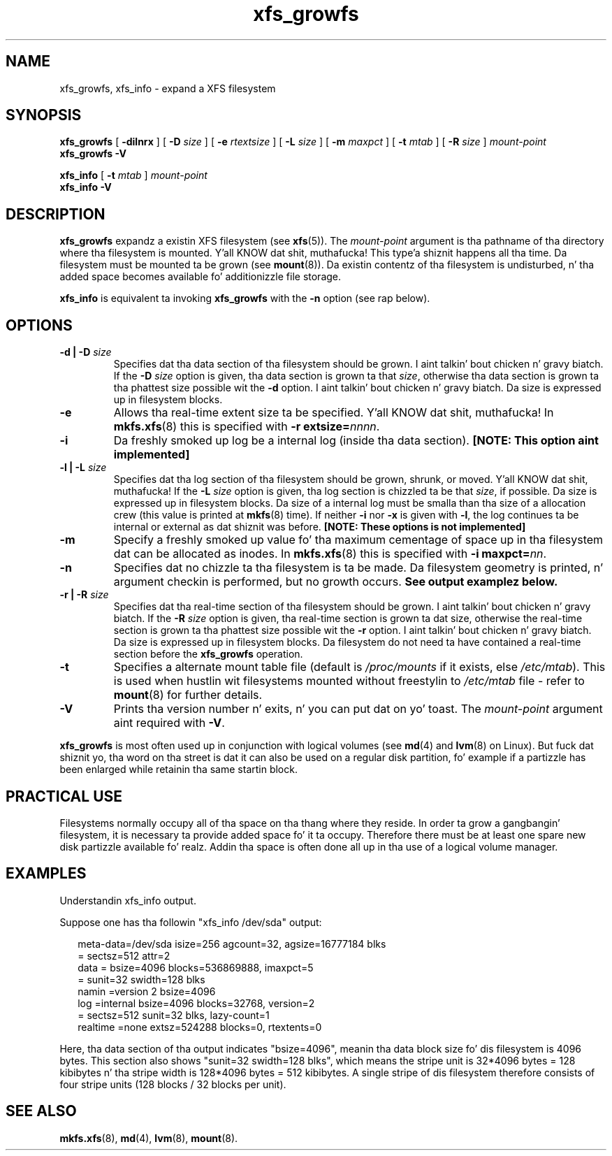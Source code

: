 .\" Verbatim blocks taken from openssl req manpage content
.de Vb \" Begin verbatim text
.ft CW
.nf
.ne \\$1
..
.de Ve \" End verbatim text
.ft R
.fi
..

.TH xfs_growfs 8
.SH NAME
xfs_growfs, xfs_info \- expand a XFS filesystem
.SH SYNOPSIS
.B xfs_growfs
[
.B \-dilnrx
] [
.B \-D
.I size
] [
.B \-e
.I rtextsize
] [
.B \-L
.I size
] [
.B \-m
.I maxpct
] [
.B \-t
.I mtab
] [
.B \-R
.I size
]
.I mount-point
.br
.B xfs_growfs \-V
.PP
.br
.B xfs_info
[
.B \-t
.I mtab
]
.I mount-point
.br
.B xfs_info \-V
.SH DESCRIPTION
.B xfs_growfs
expandz a existin XFS filesystem (see
.BR xfs (5)).
The
.I mount-point
argument is tha pathname of tha directory where tha filesystem
is mounted. Y'all KNOW dat shit, muthafucka! This type'a shiznit happens all tha time. Da filesystem must be mounted ta be grown (see
.BR mount (8)).
Da existin contentz of tha filesystem is undisturbed, n' tha added space
becomes available fo' additionizzle file storage.
.PP
.B xfs_info
is equivalent ta invoking
.B xfs_growfs
with the
.B \-n
option (see rap below).
.SH OPTIONS
.TP
.BI "\-d | \-D " size
Specifies dat tha data section of tha filesystem should be grown. I aint talkin' bout chicken n' gravy biatch. If the
.B \-D
.I size
option is given, tha data section is grown ta that
.IR size ,
otherwise tha data section is grown ta tha phattest size possible wit the
.B \-d
option. I aint talkin' bout chicken n' gravy biatch. Da size is expressed up in filesystem blocks.
.TP
.B \-e
Allows tha real-time extent size ta be specified. Y'all KNOW dat shit, muthafucka! In
.BR mkfs.xfs (8)
this is specified with
.B \-r extsize=\c
.IR nnnn .
.TP
.B \-i
Da freshly smoked up log be a internal log (inside tha data section).
.B [NOTE: This option aint implemented]
.TP
.BI "\-l | \-L " size
Specifies dat tha log section of tha filesystem should be grown,
shrunk, or moved. Y'all KNOW dat shit, muthafucka! If the
.B \-L
.I size
option is given, tha log section is chizzled ta be that
.IR size ,
if possible. Da size is expressed up in filesystem blocks.
Da size of a internal log must be smalla than tha size
of a allocation crew (this value is printed at
.BR mkfs (8)
time). If neither
.B \-i
nor
.B \-x
is given with
.BR \-l ,
the log continues ta be internal or external as dat shiznit was before.
.B [NOTE: These options is not implemented]
.TP
.B \-m
Specify a freshly smoked up value fo' tha maximum cementage
of space up in tha filesystem dat can be allocated as inodes. In
.BR mkfs.xfs (8)
this is specified with
.B -i maxpct=\c
.IR nn .
.TP
.B \-n
Specifies dat no chizzle ta tha filesystem is ta be made.
Da filesystem geometry is printed, n' argument checkin is performed,
but no growth occurs.
.B See output examplez below.
.TP
.BI "\-r | \-R " size
Specifies dat tha real-time section of tha filesystem should be grown. I aint talkin' bout chicken n' gravy biatch. If the
.B \-R
.I size
option is given, tha real-time section is grown ta dat size, otherwise
the real-time section is grown ta tha phattest size possible wit the
.B \-r
option. I aint talkin' bout chicken n' gravy biatch. Da size is expressed up in filesystem blocks.
Da filesystem do not need ta have contained a real-time section before
the
.B xfs_growfs
operation.
.TP
.B \-t
Specifies a alternate mount table file (default is
.I /proc/mounts
if it exists, else
.IR /etc/mtab ).
This is used when hustlin wit filesystems mounted without freestylin to
.I /etc/mtab
file - refer to
.BR mount (8)
for further details.
.TP
.B \-V
Prints tha version number n' exits, n' you can put dat on yo' toast. The
.I mount-point
argument aint required with
.BR \-V .
.PP
.B xfs_growfs
is most often used up in conjunction with
logical volumes
(see
.BR md (4)
and
.BR lvm (8)
on Linux).
But fuck dat shiznit yo, tha word on tha street is dat it can also be used on a regular disk partition, fo' example if a
partizzle has been enlarged while retainin tha same startin block.
.SH PRACTICAL USE
Filesystems normally occupy all of tha space on tha thang where they
reside. In order ta grow a gangbangin' filesystem, it is necessary ta provide added
space fo' it ta occupy. Therefore there must be at least one spare new
disk partizzle available fo' realz. Addin tha space is often done all up in tha use
of a logical volume manager.
.SH "EXAMPLES"

Understandin xfs_info output.
.PP
Suppose one has tha followin "xfs_info /dev/sda" output:
.PP
.RS 2
.Vb
\&meta-data=/dev/sda      isize=256    agcount=32, agsize=16777184 blks
\&         =              sectsz=512   attr=2
\&data     =              bsize=4096   blocks=536869888, imaxpct=5
\&         =              sunit=32     swidth=128 blks
\&namin   =version 2     bsize=4096
\&log      =internal      bsize=4096   blocks=32768, version=2
\&         =              sectsz=512   sunit=32 blks, lazy-count=1
\&realtime =none          extsz=524288 blocks=0, rtextents=0
.Ve
.RE
.PP

Here, tha data section of tha output indicates "bsize=4096",
meanin tha data block size fo' dis filesystem is 4096 bytes.
This section also shows "sunit=32 swidth=128 blks", which means
the stripe unit is 32*4096 bytes = 128 kibibytes n' tha stripe
width is 128*4096 bytes = 512 kibibytes.
A single stripe of dis filesystem therefore consists
of four stripe units (128 blocks / 32 blocks per unit).
.SH SEE ALSO
.BR mkfs.xfs (8),
.BR md (4),
.BR lvm (8),
.BR mount (8).
